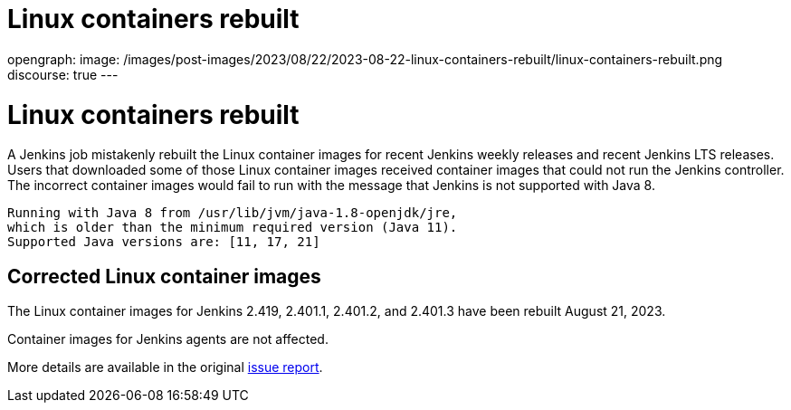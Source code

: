 = Linux containers rebuilt
:page-tags: issues, jira

:page-author: markewaite, dduportal
opengraph:
  image: /images/post-images/2023/08/22/2023-08-22-linux-containers-rebuilt/linux-containers-rebuilt.png
discourse: true
---

= Linux containers rebuilt

A Jenkins job mistakenly rebuilt the Linux container images for recent Jenkins weekly releases and recent Jenkins LTS releases.
Users that downloaded some of those Linux container images received container images that could not run the Jenkins controller.
The incorrect container images would fail to run with the message that Jenkins is not supported with Java 8.

[source]
----
Running with Java 8 from /usr/lib/jvm/java-1.8-openjdk/jre,
which is older than the minimum required version (Java 11).
Supported Java versions are: [11, 17, 21]
----

== Corrected Linux container images

The Linux container images for Jenkins 2.419, 2.401.1, 2.401.2, and 2.401.3 have been rebuilt August 21, 2023.

Container images for Jenkins agents are not affected.

More details are available in the original https://github.com/jenkinsci/docker/issues/1690[issue report].
